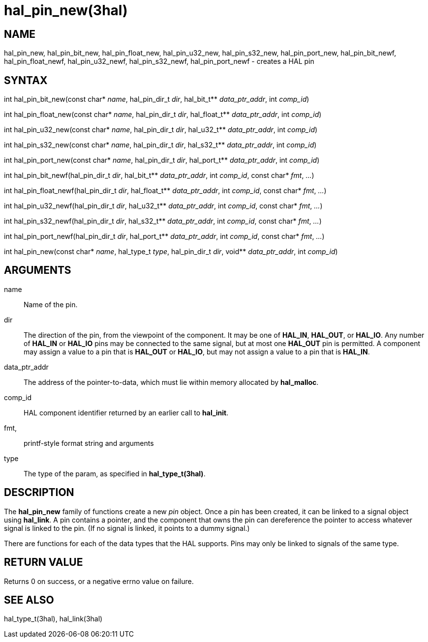 :manvolnum: 3

= hal_pin_new(3hal)

== NAME

hal_pin_new, hal_pin_bit_new, hal_pin_float_new, hal_pin_u32_new,
hal_pin_s32_new, hal_pin_port_new, hal_pin_bit_newf,
hal_pin_float_newf, hal_pin_u32_newf, hal_pin_s32_newf,
hal_pin_port_newf - creates a HAL pin

== SYNTAX

int hal_pin_bit_new(const char* _name_, hal_pin_dir_t _dir_, hal_bit_t** _data_ptr_addr_, int _comp_id_)

int hal_pin_float_new(const char* _name_, hal_pin_dir_t _dir_, hal_float_t** _data_ptr_addr_, int _comp_id_)

int hal_pin_u32_new(const char* _name_, hal_pin_dir_t _dir_, hal_u32_t** _data_ptr_addr_, int _comp_id_)

int hal_pin_s32_new(const char* _name_, hal_pin_dir_t _dir_, hal_s32_t** _data_ptr_addr_, int _comp_id_)

int hal_pin_port_new(const char* _name_, hal_pin_dir_t _dir_, hal_port_t** _data_ptr_addr_, int _comp_id_)

int hal_pin_bit_newf(hal_pin_dir_t _dir_, hal_bit_t** _data_ptr_addr_, int _comp_id_, const char* _fmt_, _..._)

int hal_pin_float_newf(hal_pin_dir_t _dir_, hal_float_t** _data_ptr_addr_, int _comp_id_, const char* _fmt_, _..._)

int hal_pin_u32_newf(hal_pin_dir_t _dir_, hal_u32_t** _data_ptr_addr_, int _comp_id_, const char* _fmt_, _..._)

int hal_pin_s32_newf(hal_pin_dir_t _dir_, hal_s32_t** _data_ptr_addr_, int _comp_id_, const char* _fmt_, _..._)

int hal_pin_port_newf(hal_pin_dir_t _dir_, hal_port_t** _data_ptr_addr_, int _comp_id_, const char* _fmt_, _..._)

int hal_pin_new(const char* _name_, hal_type_t _type_, hal_pin_dir_t _dir_, void** _data_ptr_addr_, int _comp_id_)

== ARGUMENTS

name::
  Name of the pin.
dir::
  The direction of the pin, from the viewpoint of the component.
  It may be one of *HAL_IN*, *HAL_OUT*, or *HAL_IO*.
  Any number of *HAL_IN* or *HAL_IO* pins may be connected to the same signal,
  but at most one *HAL_OUT* pin is permitted.
  A component may assign a value to a pin that is *HAL_OUT* or *HAL_IO*,
  but may not assign a value to a pin that is *HAL_IN*.
data_ptr_addr::
  The address of the pointer-to-data, which must lie within memory
  allocated by *hal_malloc*.
comp_id::
  HAL component identifier returned by an earlier call to *hal_init*.
fmt,::
  printf-style format string and arguments
type::
  The type of the param, as specified in *hal_type_t(3hal)*.

== DESCRIPTION

The *hal_pin_new* family of functions create a new _pin_ object.
Once a pin has been created, it can be linked to a signal object using *hal_link*.
A pin contains a pointer, and the component that owns the pin
can dereference the pointer to access whatever signal is linked to the pin.
(If no signal is linked, it points to a dummy signal.)

There are functions for each of the data types that the HAL supports.
Pins may only be linked to signals of the same type.

== RETURN VALUE

Returns 0 on success, or a negative errno value on failure.

== SEE ALSO

hal_type_t(3hal), hal_link(3hal)
